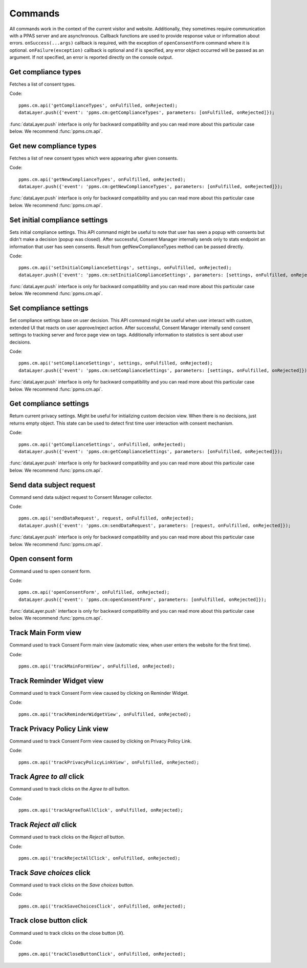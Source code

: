 Commands
--------
All commands work in the context of the current visitor and website. Additionally, they sometimes require communication with a PPAS server and are asynchronous. Callback functions are used to provide response value or information about errors. ``onSuccess(...args)`` callback is required, with the exception of ``openConsentForm`` command where it is optional. ``onFailure(exception)`` callback is optional and if is specified, any error object occurred will be passed as an argument. If not specified, an error is reported directly on the console output.

Get compliance types
````````````````````
Fetches a list of consent types.

Code::

    ppms.cm.api('getComplianceTypes', onFulfilled, onRejected);
    dataLayer.push({'event': 'ppms.cm:getComplianceTypes', parameters: [onFulfilled, onRejected]});

:func:`dataLayer.push` interface is only for backward compatibility and you can read more about this particular case below. We recommend :func:`ppms.cm.api`.

.. function:: onFulfilled(types)

    **required** The fulfillment handler callback (called with result).

    :param Array<string> types: **Required** Array of consent types

        Example::

            ["remarketing", "analytics"]

.. function:: onRejected(error)

    The rejection handler callback (called with error code). If not specified, exception will be thrown in main stacktrace.

    :param string|object error: **Required** Error code or exception.

Get new compliance types
````````````````````````
Fetches a list of new consent types which were appearing after given consents.

Code::

    ppms.cm.api('getNewComplianceTypes', onFulfilled, onRejected);
    dataLayer.push({'event': 'ppms.cm:getNewComplianceTypes', parameters: [onFulfilled, onRejected]});

:func:`dataLayer.push` interface is only for backward compatibility and you can read more about this particular case below. We recommend :func:`ppms.cm.api`.

.. function:: onFulfilled(types)

    **required** The fulfillment handler callback (called with result).

    :param Array<string> types: **Required** Array of consent types

        Example::

            ["remarketing", "analytics"]

.. function:: onRejected(error)

    The rejection handler callback (called with error code).

    :param string|object error: **Required** Error code or exception.


Set initial compliance settings
```````````````````````````````
Sets initial compliance settings.
This API command might be useful to note that user has seen a popup with consents but didn't make a decision (popup was closed).
After successful, Consent Manager internally sends only to stats endpoint an information that user has seen consents.
Result from getNewComplianceTypes method can be passed directly.

Code::

    ppms.cm.api('setInitialComplianceSettings', settings, onFulfilled, onRejected);
    dataLayer.push({'event': 'ppms.cm:setInitialComplianceSettings', parameters: [settings, onFulfilled, onRejected]});

:func:`dataLayer.push` interface is only for backward compatibility and you can read more about this particular case below. We recommend :func:`ppms.cm.api`.

.. object:: settings

    **required** The consent settings object.

        Example::

            {consents: ['analytics']}

        or

        Example::

            ['analytics']

.. function:: onFulfilled()

     **required** The fulfillment handler callback. This function is **required**.

.. function:: onRejected(error)

    The rejection handler callback (called with error code). If not specified, exception will be thrown in main stacktrace.

    :param string|object error: **Required** Error code or exception.

Set compliance settings
```````````````````````
Set compliance settings base on user decision.
This API command might be useful when user interact with custom, extended UI that reacts on user approve/reject action.
After successful, Consent Manager internally send consent settings to tracking server and force page view on tags.
Additionally information to statistics is sent about user decisions.

Code::

    ppms.cm.api('setComplianceSettings', settings, onFulfilled, onRejected);
    dataLayer.push({'event': 'ppms.cm:setComplianceSettings', parameters: [settings, onFulfilled, onRejected]});

:func:`dataLayer.push` interface is only for backward compatibility and you can read more about this particular case below. We recommend :func:`ppms.cm.api`.

.. object:: settings

    **required** The consent settings object.

        Example::

            {consents: {analytics: {status: 1}}}

    Where ``consent.analytics`` is consent type and status indicate:

    * ``0`` - user has rejected the consent
    * ``1`` - user has approved the consent

.. function:: onFulfilled()

     **required** The fulfillment handler callback. This function is **required**.

.. function:: onRejected(error)

    The rejection handler callback (called with error code). If not specified, exception will be thrown in main stacktrace.

    :param string|object error: **Required** Error code or exception.

Get compliance settings
```````````````````````
Return current privacy settings. Might be useful for initializing custom decision view.
When there is no decisions, just returns empty object. This state can be used to detect first time user interaction with consent mechanism.

Code::

    ppms.cm.api('getComplianceSettings', onFulfilled, onRejected);
    dataLayer.push({'event': 'ppms.cm:getComplianceSettings', parameters: [onFulfilled, onRejected]});

:func:`dataLayer.push` interface is only for backward compatibility and you can read more about this particular case below. We recommend :func:`ppms.cm.api`.

.. object:: settings

     **required** The consent settings object.

        Example::

            {consents: {analytics: {status: -1, updatedAt: '2018-07-03T12:18:19.957Z'}}}

    Where ``consent.analytics`` is consent type and status indicate:

    * ``-1`` - user has not interacted, e.g. has closed a consent popup without any decision
    * ``0`` - user reject consent
    * ``1`` - user approve consent

.. function:: onFulfilled(settings)

    **required** The fulfillment handler callback (called with result).

.. function:: onRejected(error)

    The rejection handler callback (called with error code). If not specified, exception will be thrown in main stacktrace.

    :param string|object error: **Required** Error code or exception.

Send data subject request
`````````````````````````
Command send data subject request to Consent Manager collector.

Code::

    ppms.cm.api('sendDataRequest', request, onFulfilled, onRejected);
    dataLayer.push({'event': 'ppms.cm:sendDataRequest', parameters: [request, onFulfilled, onRejected]});

:func:`dataLayer.push` interface is only for backward compatibility and you can read more about this particular case below. We recommend :func:`ppms.cm.api`.

.. object:: request

    **required** The subject data request.

        Example::

            {content: 'user input', email: 'example@example.org', type: 'delete_data'}

    Where ``type`` is request type, and can be one of:

    * ``change_data`` for data alteration request
    * ``view_data`` for view data request
    * ``delete_data`` for delete data request

.. function:: onFulfilled()

    **required** The fulfillment handler callback.

.. function:: onRejected(error)

    The rejection handler callback (called with error code). If not specified, exception will be thrown in main stacktrace.

    :param string|object error: **Required** Error code or exception.

Open consent form
`````````````````
.. versionadded:: 12.0
Command used to open consent form.

Code::

    ppms.cm.api('openConsentForm', onFulfilled, onRejected);
    dataLayer.push({'event': 'ppms.cm:openConsentForm', parameters: [onFulfilled, onRejected]});

:func:`dataLayer.push` interface is only for backward compatibility and you can read more about this particular case below. We recommend :func:`ppms.cm.api`.

.. function:: onFulfilled(popupId, consentTypes, consents)

    The fulfillment handler callback.

    :param string popupId: Id of the consent popup.

        Example::

            "ppms_cm_consent_popup_30a851b6-6bf4-45f9-9a53-583401bb5d60"

    :param array<string> consentTypes: Array of consent types.


        Example::

            ["analytics", "conversion_tracking", "remarketing"]

    :param array<string> consents: Array list of all given consents.

        Example::

            ["analytics", "remarketing"]

.. function:: onRejected(error)

    The rejection handler callback (called with error code). If not specified, exception will be thrown in main stacktrace.

    :param string|object error: **Required** Error code or exception.

Track Main Form view
````````````````````
.. versionadded:: 15.3
Command used to track Consent Form main view (automatic view, when user enters the website for the first time).

Code::

    ppms.cm.api('trackMainFormView', onFulfilled, onRejected);

.. function:: onFulfilled()

    The fulfillment handler callback.

.. function:: onRejected(error)

    The rejection handler callback (called with error code). If not specified, exception will be thrown in main stacktrace.

    :param string|object error: **Required** Error code or exception.

Track Reminder Widget view
``````````````````````````
.. versionadded:: 15.3
Command used to track Consent Form view caused by clicking on Reminder Widget.

Code::

    ppms.cm.api('trackReminderWidgetView', onFulfilled, onRejected);

.. function:: onFulfilled()

    The fulfillment handler callback.

.. function:: onRejected(error)

    The rejection handler callback (called with error code). If not specified, exception will be thrown in main stacktrace.

    :param string|object error: **Required** Error code or exception.

Track Privacy Policy Link view
``````````````````````````````
.. versionadded:: 15.3
Command used to track Consent Form view caused by clicking on Privacy Policy Link.

Code::

    ppms.cm.api('trackPrivacyPolicyLinkView', onFulfilled, onRejected);

.. function:: onFulfilled()

    The fulfillment handler callback.

.. function:: onRejected(error)

    The rejection handler callback (called with error code). If not specified, exception will be thrown in main stacktrace.

    :param string|object error: **Required** Error code or exception.

Track `Agree to all` click
``````````````````````````
.. versionadded:: 15.3
Command used to track clicks on the `Agree to all` button.

Code::

    ppms.cm.api('trackAgreeToAllClick', onFulfilled, onRejected);

.. function:: onFulfilled()

    The fulfillment handler callback.

.. function:: onRejected(error)

    The rejection handler callback (called with error code). If not specified, exception will be thrown in main stacktrace.

    :param string|object error: **Required** Error code or exception.

Track `Reject all` click
````````````````````````
.. versionadded:: 15.3
Command used to track clicks on the `Reject all` button.

Code::

    ppms.cm.api('trackRejectAllClick', onFulfilled, onRejected);

.. function:: onFulfilled()

    The fulfillment handler callback.

.. function:: onRejected(error)

    The rejection handler callback (called with error code). If not specified, exception will be thrown in main stacktrace.

    :param string|object error: **Required** Error code or exception.

Track `Save choices` click
``````````````````````````
.. versionadded:: 15.3
Command used to track clicks on the `Save choices` button.

Code::

    ppms.cm.api('trackSaveChoicesClick', onFulfilled, onRejected);

.. function:: onFulfilled()

    The fulfillment handler callback.

.. function:: onRejected(error)

    The rejection handler callback (called with error code). If not specified, exception will be thrown in main stacktrace.

    :param string|object error: **Required** Error code or exception.

Track close button click
````````````````````````
.. versionadded:: 15.3
Command used to track clicks on the close button (`X`).

Code::

    ppms.cm.api('trackCloseButtonClick', onFulfilled, onRejected);

.. function:: onFulfilled()

    The fulfillment handler callback.

.. function:: onRejected(error)

    The rejection handler callback (called with error code). If not specified, exception will be thrown in main stacktrace.

    :param string|object error: **Required** Error code or exception.

